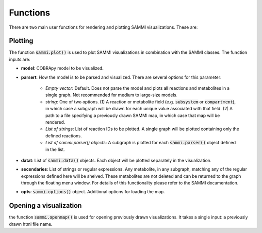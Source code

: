 Functions
==============
There are two main user functions for rendering and plotting SAMMI visualizations. These are:

Plotting
--------------
The function :code:`sammi.plot()` is used to plot SAMMI visualizations in combination with the SAMMI classes. The function inputs are:

- **model**: COBRApy model to be visualized.
- **parsert**: How the model is to be parsed and visualized. There are several options for this parameter:

   - *Empty vector*: Default. Does not parse the model and plots all reactions and metabolites in a single graph. Not recommended for medium to large-size models.
   - *string*: One of two options. (1) A reaction or metabolite field (e.g. :code:`subsystem` or :code:`compartment`), in which case a subgraph will be drawn for each unique value associated with that field. (2) A path to a file specifying a previously drawn SAMMI map, in which case that map will be rendered.
   - *List of strings*: List of reaction IDs to be plotted. A single graph will be plotted containing only the defined reactions.
   - *List of sammi.parser() objects*: A subgraph is plotted for each :code:`sammi.parser()` object defined in the list.
- **datat**: List of :code:`sammi.data()` objects. Each object will be plotted separately in the visualization.
- **secondaries**: List of strings or regular expressions. Any metabolite, in any subgraph, matching any of the regular expressions defined here will be shelved. These metabolites are not deleted and can be returned to the graph through the floating menu window. For details of this functionality please refer to the SAMMI documentation.
- **opts**: :code:`sammi.options()` object. Additional options for loading the map.

Opening a visualization
--------------------------
the function :code:`sammi.openmap()` is used for opening previously drawn visualizations. It takes a single input: a previously drawn html file name.